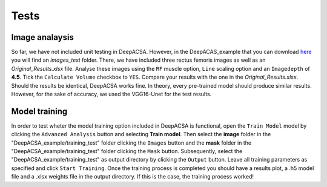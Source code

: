 .. _testlabel:

Tests
=====

Image analaysis
"""""""""""""""
So far, we have not included unit testing in DeepACSA. However, in the DeepACAS_example that you can download `here <https://zenodo.org/record/8419487>`_  you will find an *images_test* folder. 
There, we have included three rectus femoris images as well as an *Original_Results.xlsx* file. Analyse these images using the ``RF`` muscle option,  ``Line`` scaling option and an ``Imagedepth`` of **4.5**. 
Tick the ``Calculate Volume`` checkbox to ``YES``. Compare your results with the one in the *Original_Results.xlsx*. Should the results be identical, DeepACSA works fine. In theory, every pre-trained model should produce similar
results. However, for the sake of accuracy, we used the VGG16-Unet for the test results. 

Model training
""""""""""""""
In order to test wheter the model training option included in DeepACSA is functional, open the ``Train Model`` model
by clicking the ``Advanced Analysis`` button and selecting **Train model**. Then select the **image** folder in the "DeepACSA_example/training_test" folder clicking the ``Images``
button and the **mask** folder in the "DeepACSA_example/training_test" folder clicking the ``Mask`` button. Subsequently, select the "DeepACSA_example/training_test" as 
output directory by clicking the ``Output`` button. Leave all training parameters as specified and click ``Start Training``. 
Once the training process is completed you should have a results plot, a .h5 model file and a .xlsx weights file in the output directory.
If this is the case, the training process worked!
